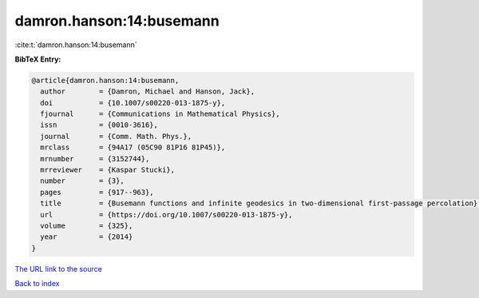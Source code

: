 damron.hanson:14:busemann
=========================

:cite:t:`damron.hanson:14:busemann`

**BibTeX Entry:**

.. code-block:: bibtex

   @article{damron.hanson:14:busemann,
     author        = {Damron, Michael and Hanson, Jack},
     doi           = {10.1007/s00220-013-1875-y},
     fjournal      = {Communications in Mathematical Physics},
     issn          = {0010-3616},
     journal       = {Comm. Math. Phys.},
     mrclass       = {94A17 (05C90 81P16 81P45)},
     mrnumber      = {3152744},
     mrreviewer    = {Kaspar Stucki},
     number        = {3},
     pages         = {917--963},
     title         = {Busemann functions and infinite geodesics in two-dimensional first-passage percolation},
     url           = {https://doi.org/10.1007/s00220-013-1875-y},
     volume        = {325},
     year          = {2014}
   }

`The URL link to the source <https://doi.org/10.1007/s00220-013-1875-y>`__


`Back to index <../By-Cite-Keys.html>`__
